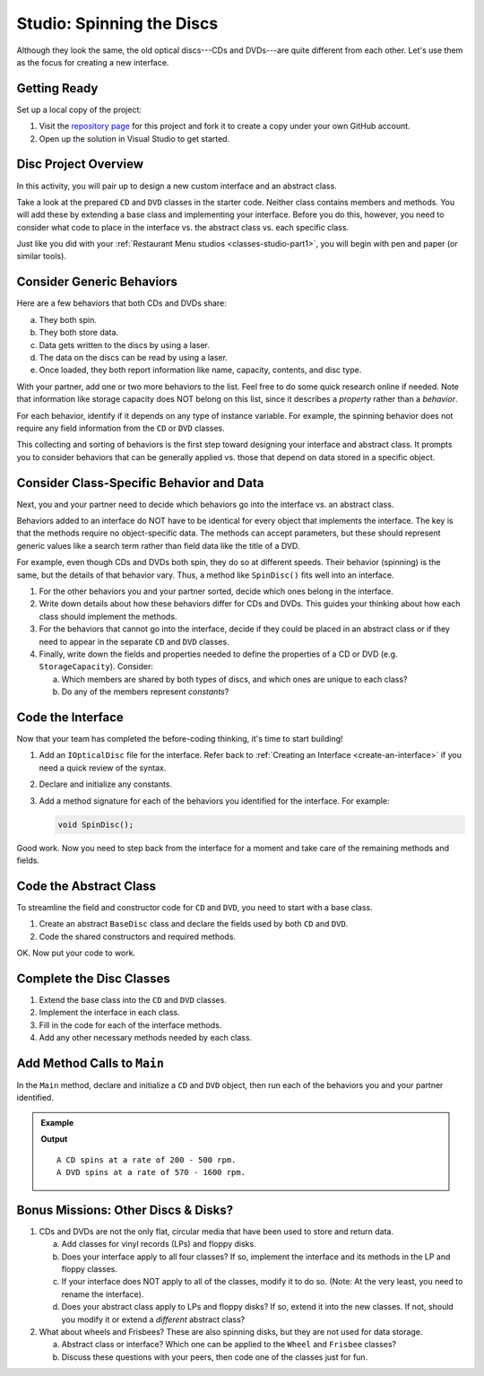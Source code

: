 Studio: Spinning the Discs
==========================

Although they look the same, the old optical discs---CDs and DVDs---are quite
different from each other. Let's use them as the focus for creating a new
interface.

Getting Ready
-------------

Set up a local copy of the project:

#. Visit the `repository page <https://github.com/LaunchCodeEducation/csharp-web-dev-lsn7interfaces-studio>`__
   for this project and fork it to create a copy under your own GitHub account.
#. Open up the solution in Visual Studio to get started.

Disc Project Overview
----------------------

In this activity, you will pair up to design a new custom interface and an abstract class.

Take a look at the prepared ``CD`` and ``DVD`` classes in the starter
code. Neither class contains members and methods. You will add these by
extending a base class and implementing your interface. Before you do this,
however, you need to consider what code to place in the interface vs. the
abstract class vs. each specific class.

Just like you did with your :ref:`Restaurant Menu studios <classes-studio-part1>`, you will begin with pen
and paper (or similar tools).

Consider Generic Behaviors
---------------------------

Here are a few behaviors that both CDs and DVDs share:

a. They both spin.
b. They both store data.
c. Data gets written to the discs by using a laser.
d. The data on the discs can be read by using a laser.
e. Once loaded, they both report information like name, capacity, contents, and
   disc type.

With your partner, add one or two more behaviors to the list. Feel free to
do some quick research online if needed. Note that information like storage
capacity does NOT belong on this list, since it describes a *property* rather than a *behavior*.

For each behavior, identify if it depends on any type of instance variable.
For example, the spinning behavior does not require any field information
from the ``CD`` or ``DVD`` classes.

This collecting and sorting of behaviors is the first step toward designing
your interface and abstract class. It prompts you to consider behaviors that
can be generally applied vs. those that depend on data stored in a specific
object.

Consider Class-Specific Behavior and Data
------------------------------------------

Next, you and your partner need to decide which behaviors go into the
interface vs. an abstract class.

Behaviors added to an interface do NOT have to be identical for every object
that implements the interface. The key is that the methods require no
object-specific data. The methods can accept parameters, but these should
represent generic values like a search term rather than field data
like the title of a DVD.

For example, even though CDs and DVDs both spin, they do so at different
speeds. Their behavior (spinning) is the same, but the details of that
behavior vary. Thus, a method like ``SpinDisc()`` fits well into an interface.

#. For the other behaviors you and your partner sorted, decide which ones
   belong in the interface.
#. Write down details about how these behaviors differ for CDs and DVDs. This
   guides your thinking about how each class should implement the methods.
#. For the behaviors that cannot go into the interface, decide if they could be
   placed in an abstract class or if they need to appear in the separate ``CD``
   and ``DVD`` classes.
#. Finally, write down the fields and properties needed to define the properties of a CD or
   DVD (e.g. ``StorageCapacity``). Consider:

   a. Which members are shared by both types of discs, and which ones are
      unique to each class?
   b. Do any of the members represent *constants*?

Code the Interface
------------------

Now that your team has completed the before-coding thinking, it's time to
start building!

#. Add an ``IOpticalDisc`` file for the interface. Refer back to
   :ref:`Creating an Interface <create-an-interface>` if you need a quick
   review of the syntax.
#. Declare and initialize any constants.
#. Add a method signature for each of the behaviors you identified for the
   interface. For example:

   .. sourcecode:: csharp

      void SpinDisc();

Good work. Now you need to step back from the interface for a moment and take
care of the remaining methods and fields.

Code the Abstract Class
------------------------

To streamline the field and constructor code for ``CD`` and ``DVD``, you
need to start with a base class.

#. Create an abstract ``BaseDisc`` class and declare the fields used by both
   ``CD`` and ``DVD``.
#. Code the shared constructors and required methods.

OK. Now put your code to work.

Complete the Disc Classes
--------------------------

#. Extend the base class into the ``CD`` and ``DVD`` classes.
#. Implement the interface in each class.
#. Fill in the code for each of the interface methods.
#. Add any other necessary methods needed by each class.

Add Method Calls to ``Main``
----------------------------

In the ``Main`` method, declare and initialize a ``CD`` and ``DVD`` object,
then run each of the behaviors you and your partner identified.

.. admonition:: Example

   .. sourcecode:: csharp
      :linenos:

      myCd.SpinDisc();
      myDvd.SpinDisc();

   **Output**

   ::

      A CD spins at a rate of 200 - 500 rpm.
      A DVD spins at a rate of 570 - 1600 rpm.

Bonus Missions: Other Discs & Disks?
-------------------------------------

#. CDs and DVDs are not the only flat, circular media that have been used to
   store and return data.

   a. Add classes for vinyl records (LPs) and floppy disks.
   b. Does your interface apply to all four classes? If so, implement the
      interface and its methods in the LP and floppy classes.
   c. If your interface does NOT apply to all of the classes, modify it to do so.
      (Note: At the very least, you need to rename the interface).
   d. Does your abstract class apply to LPs and floppy disks? If so, extend it
      into the new classes. If not, should you modify it or extend a
      *different* abstract class?

#. What about wheels and Frisbees? These are also spinning disks, but they are
   not used for data storage.

   a. Abstract class or interface? Which one can be applied to the ``Wheel``
      and ``Frisbee`` classes?
   b. Discuss these questions with your peers, then code one of the classes
      just for fun.

